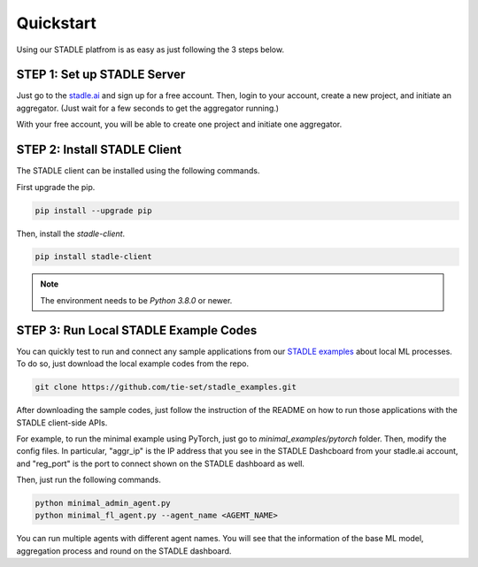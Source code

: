 Quickstart
===============

Using our STADLE platfrom is as easy as just following the 3 steps below.

STEP 1: Set up STADLE Server 
**************************************

Just go to the `stadle.ai`_ and sign up for a free account.
Then, login to your account, create a new project, and initiate an aggregator.
(Just wait for a few seconds to get the aggregator running.)

With your free account, you will be able to create one project and initiate one aggregator.

.. _stadle.ai: https://stadle.ai/

STEP 2: Install STADLE Client 
******************************************

The STADLE client can be installed using the following commands.

First upgrade the pip.

.. code-block:: python

  pip install --upgrade pip

Then, install the `stadle-client`.

.. code-block:: python

  pip install stadle-client

.. If the command above is not working with your environment, please try the following command:

.. .. code-block:: python

..  pip install --index-url http://3.110.171.230:8080 stadle_client --trusted-host 3.110.171.230 --extra-index-url https://pypi.org/simple

.. NOTE:: The environment needs to be `Python 3.8.0` or newer.


STEP 3: Run Local STADLE Example Codes  
******************************************

You can quickly test to run and connect any sample applications from our `STADLE examples`_ about local ML processes.
To do so, just download the local example codes from the repo.

.. _STADLE examples: https://github.com/tie-set/stadle_examples

.. code-block:: python

  git clone https://github.com/tie-set/stadle_examples.git


After downloading the sample codes, just follow the instruction of the README on how to run those applications with the STADLE client-side APIs.

For example, to run the minimal example using PyTorch, just go to `minimal_examples/pytorch` folder.
Then, modify the config files.
In particular, "aggr_ip" is the IP address that you see in the STADLE Dashcboard from your stadle.ai account, 
and "reg_port" is the port to connect shown on the STADLE dashboard as well.

Then, just run the following commands.

.. code-block:: python

  python minimal_admin_agent.py
  python minimal_fl_agent.py --agent_name <AGEMT_NAME>

You can run multiple agents with different agent names.
You will see that the information of the base ML model, aggregation process and round on the STADLE dashboard.
